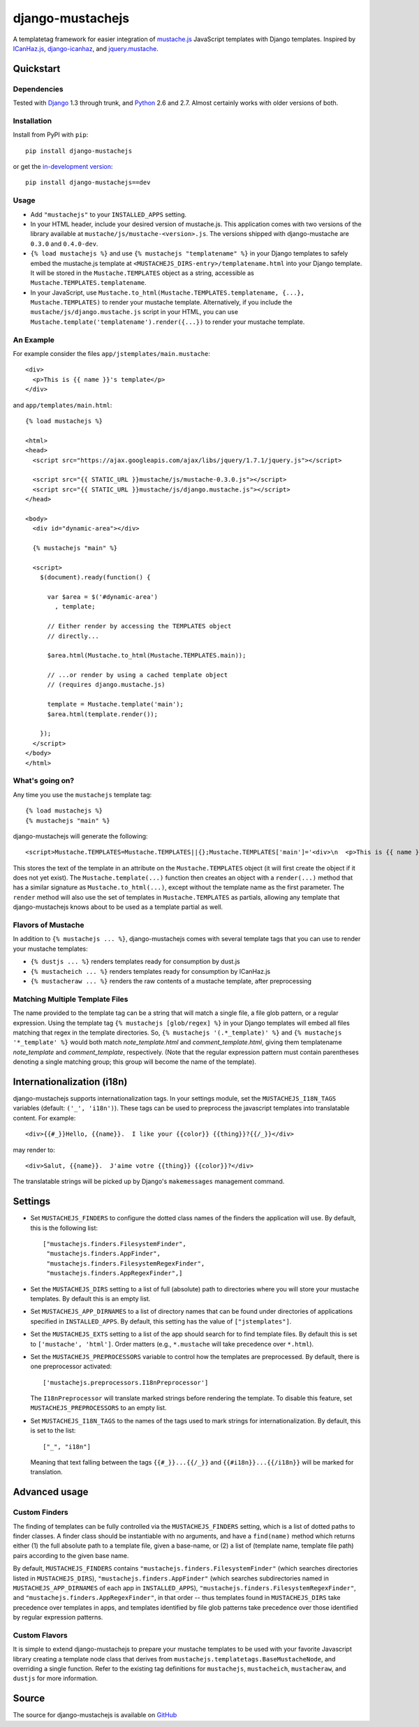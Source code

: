 .. django-mustachejs documentation master file, created by
   sphinx-quickstart on Fri Aug 17 03:28:33 2012.
   You can adapt this file completely to your liking, but it should at least
   contain the root `toctree` directive.

=================
django-mustachejs
=================

A templatetag framework for easier integration of `mustache.js`_ JavaScript
templates with Django templates. Inspired by `ICanHaz.js`_, `django-icanhaz`_,
and `jquery.mustache`_.

.. _mustache.js: http://mustache.github.com/
.. _django-icanhaz: http://github.com/carljm/django-icanhaz
.. _ICanHaz.js: http://icanhazjs.com/
.. _jquery.mustache: https://github.com/AF83/jquery.mustache

Quickstart
==========

Dependencies
------------

Tested with `Django`_ 1.3 through trunk, and `Python`_ 2.6 and 2.7. Almost
certainly works with older versions of both.

.. _Django: http://www.djangoproject.com/
.. _Python: http://www.python.org/

Installation
------------

Install from PyPI with ``pip``::

    pip install django-mustachejs

or get the `in-development version`_::

    pip install django-mustachejs==dev

.. _in-development version: https://github.com/mjumbewu/django-mustachejs/tarball/develop#egg=mustachejs

Usage
-----

* Add ``"mustachejs"`` to your ``INSTALLED_APPS`` setting.

* In your HTML header, include your desired version of mustache.js.  This
  application comes with two versions of the library available at
  ``mustache/js/mustache-<version>.js``. The versions shipped with
  django-mustache are ``0.3.0`` and ``0.4.0-dev``.

* ``{% load mustachejs %}`` and use ``{% mustachejs "templatename" %}`` in your
  Django templates to safely embed the mustache.js template at
  ``<MUSTACHEJS_DIRS-entry>/templatename.html`` into your Django template.  It
  will be stored in the ``Mustache.TEMPLATES`` object as a string, accessible
  as ``Mustache.TEMPLATES.templatename``.

* In your JavaScript, use
  ``Mustache.to_html(Mustache.TEMPLATES.templatename, {...}, Mustache.TEMPLATES)``
  to render your mustache template.  Alternatively, if you include the
  ``mustache/js/django.mustache.js`` script in your HTML, you can use
  ``Mustache.template('templatename').render({...})`` to render your mustache
  template.


An Example
----------

For example consider the files ``app/jstemplates/main.mustache``::

    <div>
      <p>This is {{ name }}'s template</p>
    </div>

and ``app/templates/main.html``::

    {% load mustachejs %}

    <html>
    <head>
      <script src="https://ajax.googleapis.com/ajax/libs/jquery/1.7.1/jquery.js"></script>

      <script src="{{ STATIC_URL }}mustache/js/mustache-0.3.0.js"></script>
      <script src="{{ STATIC_URL }}mustache/js/django.mustache.js"></script>
    </head>

    <body>
      <div id="dynamic-area"></div>

      {% mustachejs "main" %}

      <script>
        $(document).ready(function() {

          var $area = $('#dynamic-area')
            , template;

          // Either render by accessing the TEMPLATES object
          // directly...

          $area.html(Mustache.to_html(Mustache.TEMPLATES.main));

          // ...or render by using a cached template object
          // (requires django.mustache.js)

          template = Mustache.template('main');
          $area.html(template.render());

        });
      </script>
    </body>
    </html>

What's going on?
----------------

Any time you use the ``mustachejs`` template tag::

    {% load mustachejs %}
    {% mustachejs "main" %}

django-mustachejs will generate the following::

    <script>Mustache.TEMPLATES=Mustache.TEMPLATES||{};Mustache.TEMPLATES['main']='<div>\n  <p>This is {{ name }}\'s template</p>\n</div>';</script>

This stores the text of the template in an attribute on the ``Mustache.TEMPLATES``
object (it will first create the object if it does not yet exist).  The
``Mustache.template(...)`` function then creates an object with a ``render(...)`` method
that has a similar signature as ``Mustache.to_html(...)``, except without the template
name as the first parameter.  The ``render`` method will also use the set of templates
in ``Mustache.TEMPLATES`` as partials, allowing any template that django-mustachejs
knows about to be used as a template partial as well.

Flavors of Mustache
-------------------

In addition to ``{% mustachejs ... %}``, django-mustachejs comes with several
template tags that you can use to render your mustache templates:

* ``{% dustjs ... %}`` renders templates ready for consumption by dust.js
* ``{% mustacheich ... %}`` renders templates ready for consumption by
  ICanHaz.js
* ``{% mustacheraw ... %}`` renders the raw contents of a mustache template,
  after preprocessing

Matching Multiple Template Files
--------------------------------

The name provided to the template tag can be a string that will match a single
file, a file glob pattern, or a regular expression. Using the template tag ``{%
mustachejs [glob/regex] %}`` in your Django templates will embed all files
matching that regex in the template directories. So, ``{% mustachejs
'(.*_template)' %}`` and ``{% mustachejs '*_template' %}`` would both match
`note_template.html` and `comment_template.html`, giving them templatename
`note_template` and `comment_template`, respectively. (Note that the regular
expression pattern must contain parentheses denoting a single matching group;
this group will become the name of the template).


Internationalization (i18n)
===========================

django-mustachejs supports internationalization tags.  In your settings module,
set the ``MUSTACHEJS_I18N_TAGS`` variables (default: ``('_', 'i18n')``).  These
tags can be used to preprocess the javascript templates into translatable
content. For example::

    <div>{{#_}}Hello, {{name}}.  I like your {{color}} {{thing}}?{{/_}}</div>

may render to::

    <div>Salut, {{name}}.  J'aime votre {{thing}} {{color}}?</div>

The translatable strings will be picked up by Django's ``makemessages``
management command.


Settings
========

* Set ``MUSTACHEJS_FINDERS`` to configure the dotted class names of the finders
  the application will use.  By default, this is the following list::

    ["mustachejs.finders.FilesystemFinder",
     "mustachejs.finders.AppFinder",
     "mustachejs.finders.FilesystemRegexFinder",
     "mustachejs.finders.AppRegexFinder",]

* Set the ``MUSTACHEJS_DIRS`` setting to a list of full (absolute) path to
  directories where you will store your mustache templates.  By default this is
  an empty list.

* Set ``MUSTACHEJS_APP_DIRNAMES`` to a list of directory names that can be
  found under directories of applications specified in ``INSTALLED_APPS``.  By
  default, this setting has the value of ``["jstemplates"]``.

* Set the ``MUSTACHEJS_EXTS`` setting to a list of the app should search for
  to find template files.  By default this is set to ``['mustache', 'html']``.
  Order matters (e.g., ``*.mustache`` will take precedence over ``*.html``).

* Set the ``MUSTACHEJS_PREPROCESSORS`` variable to control how the templates
  are preprocessed.  By default, there is one preprocessor activated::

    ['mustachejs.preprocessors.I18nPreprocessor']

  The ``I18nPreprocessor`` will translate marked strings before rendering the
  template.  To disable this feature, set ``MUSTACHEJS_PREPROCESSORS`` to an
  empty list.

* Set ``MUSTACHEJS_I18N_TAGS`` to the names of the tags used to mark strings
  for internationalization.  By default, this is set to the list::

    ["_", "i18n"]

  Meaning that text falling between the tags ``{{#_}}...{{/_}}`` and
  ``{{#i18n}}...{{/i18n}}`` will be marked for translation.


Advanced usage
==============

Custom Finders
--------------

The finding of templates can be fully controlled via the ``MUSTACHEJS_FINDERS``
setting, which is a list of dotted paths to finder classes. A finder class
should be instantiable with no arguments, and have a ``find(name)`` method
which returns either (1) the full absolute path to a template file, given a
base-name, or (2) a list of (template name, template file path) pairs according
to the given base name.

By default, ``MUSTACHEJS_FINDERS`` contains ``"mustachejs.finders.FilesystemFinder"``
(which searches directories listed in ``MUSTACHEJS_DIRS``),
``"mustachejs.finders.AppFinder"`` (which searches subdirectories named in
``MUSTACHEJS_APP_DIRNAMES`` of each app in ``INSTALLED_APPS``),
``"mustachejs.finders.FilesystemRegexFinder"``, and
``"mustachejs.finders.AppRegexFinder"``, in that order --
thus templates found in ``MUSTACHEJS_DIRS`` take precedence over templates in
apps, and templates identified by file glob patterns take precedence over those
identified by regular expression patterns.

Custom Flavors
--------------

It is simple to extend django-mustachejs to prepare your mustache templates to
be used with your favorite Javascript library creating a template node class
that derives from ``mustachejs.templatetags.BaseMustacheNode``, and overriding
a single function.  Refer to the existing tag definitions for ``mustachejs``,
``mustacheich``, ``mustacheraw``, and ``dustjs`` for more information.

Source
======

The source for django-mustachejs is available on `GitHub`_

.. _GitHub: http://github.com/mjumbewu/django-mustachejs/
